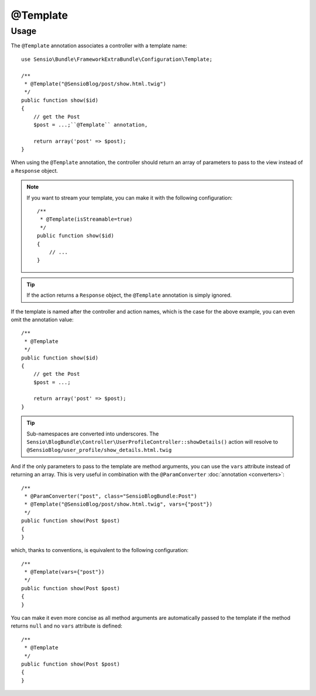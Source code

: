 @Template
=========

Usage
-----

The ``@Template`` annotation associates a controller with a template name::

    use Sensio\Bundle\FrameworkExtraBundle\Configuration\Template;

    /**
     * @Template("@SensioBlog/post/show.html.twig")
     */
    public function show($id)
    {
        // get the Post
        $post = ...;``@Template`` annotation,

        return array('post' => $post);
    }

When using the ``@Template`` annotation, the controller should return an
array of parameters to pass to the view instead of a ``Response`` object.

.. note::

    If you want to stream your template, you can make it with the following configuration::

        /**
         * @Template(isStreamable=true)
         */
        public function show($id)
        {
            // ...
        }


.. tip::

   If the action returns a ``Response`` object, the ``@Template`` annotation is
   simply ignored.

If the template is named after the controller and action names, which is the
case for the above example, you can even omit the annotation value::

    /**
     * @Template
     */
    public function show($id)
    {
        // get the Post
        $post = ...;

        return array('post' => $post);
    }

.. tip::

   Sub-namespaces are converted into underscores. The
   ``Sensio\BlogBundle\Controller\UserProfileController::showDetails()`` action
   will resolve to ``@SensioBlog/user_profile/show_details.html.twig``

And if the only parameters to pass to the template are method arguments, you
can use the ``vars`` attribute instead of returning an array. This is very
useful in combination with the ``@ParamConverter`` :doc:`annotation
<converters>`::

    /**
     * @ParamConverter("post", class="SensioBlogBundle:Post")
     * @Template("@SensioBlog/post/show.html.twig", vars={"post"})
     */
    public function show(Post $post)
    {
    }

which, thanks to conventions, is equivalent to the following configuration::

    /**
     * @Template(vars={"post"})
     */
    public function show(Post $post)
    {
    }

You can make it even more concise as all method arguments are automatically
passed to the template if the method returns ``null`` and no ``vars`` attribute
is defined::

    /**
     * @Template
     */
    public function show(Post $post)
    {
    }
